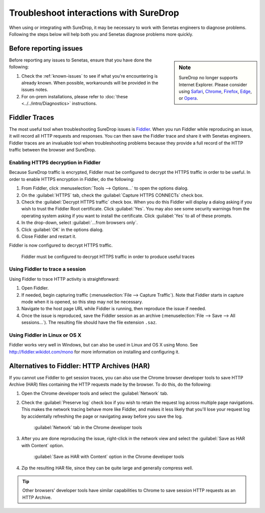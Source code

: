 .. _Troubleshoot:

Troubleshoot interactions with SureDrop
=======================================

When using or integrating with SureDrop, it may be necessary to work with Senetas engineers
to diagnose problems. Following the steps below will help both you and Senetas diagnose
problems more quickly.

Before reporting issues
-----------------------

..  sidebar:: Note

   SureDrop no longer supports Internet Explorer. Please consider using `Safari <https://support.apple.com/downloads/safari>`_, 
   `Chrome <https://www.google.com/chrome/>`_, `Firefox <https://www.mozilla.org/en-US/firefox/>`_, 
   `Edge <https://www.microsoft.com/en-us/edge>`_, or `Opera <https://www.opera.com/>`_.

Before reporting any issues to Senetas, ensure that you have done the following:

#. Check the :ref:`known-issues` to see if what you're encountering is already known. When
   possible, workarounds will be provided in the issues notes.

#. For on-prem installations, please refer to :doc:`these <../../intro/Diagnostics>` instructions.   

Fiddler Traces
--------------

The most useful tool when troubleshooting SureDrop issues is `Fiddler <https://www.telerik.com/fiddler>`_. 
When you run Fiddler while reproducing an issue, it will record all HTTP requests and responses. You can then save the Fiddler 
trace and share it with Senetas engineers. Fiddler traces are an invaluable tool when troubleshooting problems because they
provide a full record of the HTTP traffic between the browser and SureDrop. 

Enabling HTTPS decryption in Fiddler
~~~~~~~~~~~~~~~~~~~~~~~~~~~~~~~~~~~~
Because SureDrop traffic is encrypted, Fiddler must be configured to decrypt the HTTPS traffic in order to be
useful. In order to enable HTTPS encryption in Fiddler, do the following:

#. From Fiddler, click :menuselection:`Tools --> Options...` to open the options dialog.
#. On the :guilabel:`HTTPS` tab, check the :guilabel:`Capture HTTPS CONNECTs` check box.
#. Check the :guilabel:`Decrypt HTTPS traffic` check box. When you do this Fiddler will display a dialog asking if you
   wish to trust the Fiddler Root certificate. Click :guilabel:`Yes`. You may also see some security warnings from the
   operating system asking if you want to install the certificate. Click :guilabel:`Yes` to all of these prompts.
#. In the drop-down, select :guilabel:`...from browsers only`.
#. Click :guilabel:`OK` in the options dialog.
#. Close Fiddler and restart it.

Fiddler is now configured to decrypt HTTPS traffic.

..  figure:: ../../images/2.11/fiddler_https.png
    :alt: An image showing the HTTPS decryption configuration UI in Fiddler.

    Fiddler must be configured to decrypt HTTPS traffic in order to produce useful traces

Using Fiddler to trace a session
~~~~~~~~~~~~~~~~~~~~~~~~~~~~~~~~

Using Fiddler to trace HTTP activity is straightforward:

#. Open Fiddler.
#. If needed, begin capturing traffic (:menuselection:`File --> Capture Traffic`). Note that Fiddler starts in
   capture mode when it is opened, so this step may not be necessary.
#. Navigate to the host page URL while Fiddler is running, then reproduce the issue if needed.
#. Once the issue is reproduced, save the Fiddler session as an archive
   (:menuselection:`File --> Save --> All sessions...`). The resulting file should have the file extension ``.saz``.


Using Fiddler in Linux or OS X
~~~~~~~~~~~~~~~~~~~~~~~~~~~~~~

Fiddler works very well in Windows, but can also be used in Linux and OS X using Mono. See
http://fiddler.wikidot.com/mono for more information on installing and configuring it.

..  _har:

Alternatives to Fiddler: HTTP Archives (HAR)
--------------------------------------------

If you cannot use Fiddler to get session traces, you can also use the Chrome browser developer tools to save HTTP
Archive (HAR) files containing the HTTP requests made by the browser. To do this, do the following:

#.  Open the Chrome developer tools and select the :guilabel:`Network` tab.
#.  Check the :guilabel:`Preserve log` check box if you wish to retain the request log across multiple page
    navigations. This makes the network tracing behave more like Fiddler, and makes it less likely that you'll lose
    your request log by accidentally refreshing the page or navigating away before you save the log. 

    ..  figure:: ../../images/2.11/chrome_network_tab.png
        :alt: An image showing the :guilabel:`Network` tab in the Chrome developer tools.

        :guilabel:`Network` tab in the Chrome developer tools

#.  After you are done reproducing the issue, right-click in the network view and select the
    :guilabel:`Save as HAR with Content` option.

    ..  figure:: ../../images/2.11/chrome_save_as_har.png
        :alt: An image showing the :guilabel:`Save as HAR with Content` option in the Chrome developer tools.

        :guilabel:`Save as HAR with Content` option in the Chrome developer tools

#.  Zip the resulting HAR file, since they can be quite large and generally compress well.

..  tip::
    Other browsers' developer tools have similar capabilities to Chrome to save session HTTP requests as an HTTP
    Archive.
